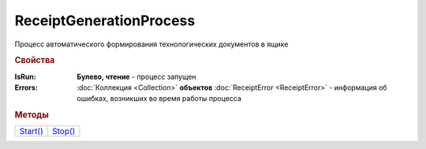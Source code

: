 ReceiptGenerationProcess
========================

Процесс автоматического формирования технологических документов в ящике

.. rubric:: Свойства

:IsRun:
  **Булево, чтение** - процесс запущен

:Errors:
  :doc:`Коллекция <Collection>` **объектов** :doc:`ReceiptError <ReceiptError>` - информация об ошибках, возникших во время работы процесса


.. rubric:: Методы

+-----------------------------------+----------------------------------+
| |ReceiptGenerationProcess-Start|_ | |ReceiptGenerationProcess-Stop|_ |
+-----------------------------------+----------------------------------+

.. |ReceiptGenerationProcess-Start| replace:: Start()
.. |ReceiptGenerationProcess-Stop| replace:: Stop()



.. _ReceiptGenerationProcess-Start:
.. method:: ReceiptGenerationProcess.Start()

  Запускает процесс формирования технологических документов



.. _ReceiptGenerationProcess-Stop:
.. method:: ReceiptGenerationProcess.Stop()

  Останавливает процесс формирования технологических документов


.. seealso:: :doc:`../HowTo/HowTo_invoice_docflow`
